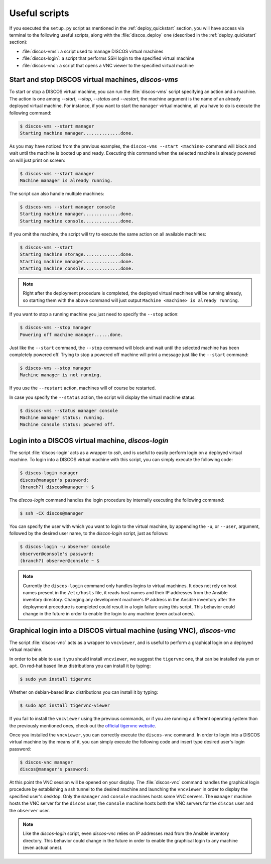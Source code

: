 .. _deploy_scripts:

**************
Useful scripts
**************

If you executed the ``setup.py`` script as mentioned in the
:ref:`deploy_quickstart` section, you will have access via terminal to the
following useful scripts, along with the :file:`discos_deploy` one (described
in the :ref:`deploy_quickstart` section):

- :file:`discos-vms`: a script used to manage DISCOS virtual machines
- :file:`discos-login`: a script that performs SSH login to the specified virtual machine
- :file:`discos-vnc`: a script that opens a VNC viewer to the specified virtual machine


Start and stop DISCOS virtual machines, `discos-vms`
====================================================
To start or stop a DISCOS virtual machine, you can run the :file:`discos-vms`
script specifying an action and a machine. The action is one among `--start`,
`--stop`, `--status` and `--restart`, the machine argument is the name of an
already deployed virtual machine. For instance, if you want to start the
``manager`` virtual machine, all you have to do is execute the following command:

.. code-block:: shell

   $ discos-vms --start manager
   Starting machine manager..............done.

As you may have noticed from the previous examples, the ``discos-vms --start <machine>``
command will block and wait until the machine is booted up and ready.
Executing this command when the selected machine is already powered on will just
print on screen:

.. code-block:: shell

   $ discos-vms --start manager
   Machine manager is already running.

The script can also handle multiple machines:

.. code-block:: shell

   $ discos-vms --start manager console
   Starting machine manager..............done.
   Starting machine console..............done.

If you omit the machine, the script will try to execute the same action on all
available machines:

.. code-block:: shell

   $ discos-vms --start
   Starting machine storage..............done.
   Starting machine manager..............done.
   Starting machine console..............done.


.. note:: Right after the deployment procedure is completed, the deployed
   virtual machines will be running already, so starting them with the above
   command will just output ``Machine <machine> is already running``.


If you want to stop a running machine you just need to specify the ``--stop``
action:

.. code-block:: shell

   $ discos-vms --stop manager
   Powering off machine manager......done.

Just like the ``--start`` command, the ``--stop`` command will block and wait
until the selected machine has been completely powered off. Trying to stop
a powered off machine will print a message just like the ``--start`` command:

.. code-block:: shell

   $ discos-vms --stop manager
   Machine manager is not running.

If you use the ``--restart`` action, machines will of course be restarted.

In case you specify the ``--status`` action, the script will display the
virtual machine status:

.. code-block:: shell

   $ discos-vms --status manager console
   Machine manager status: running.
   Machine console status: powered off.


Login into a DISCOS virtual machine, `discos-login`
===================================================
The script :file:`discos-login` acts as a wrapper to `ssh`, and is useful to
easily perform login on a deployed virtual machine. To login into a DISCOS
virtual machine with this script, you can simply execute the following code:

.. code-block:: shell

   $ discos-login manager
   discos@manager's password:
   (branch?) discos@manager ~ $

The `discos-login` command handles the login procedure by internally executing
the following command:

.. code-block:: shell

   $ ssh -CX discos@manager

You can specify the user with which you want to login to the virtual machine,
by appending the ``-u``, or ``--user``, argument, followed by the desired user
name, to the `discos-login` script, just as follows:

.. code-block:: shell

   $ discos-login -u observer console
   observer@console's password:
   (branch?) observer@console ~ $


.. note:: Currently the ``discos-login`` command only handles logins to virtual
   machines. It does not rely on host names present in the ``/etc/hosts`` file,
   it reads host names and their IP addresses from the Ansible inventory
   directory. Changing any development machine's IP address in the Ansible
   inventory after the deployment procedure is completed could result in a
   login failure using this script. This behavior could change in the future
   in order to enable the login to any machine (even actual ones).


Graphical login into a DISCOS virtual machine (using VNC), `discos-vnc`
=======================================================================
The script :file:`discos-vnc` acts as a wrapper to ``vncviewer``, and is useful
to perform a graphical login on a deployed virtual machine.

In order to be able to use it you should install ``vncviewer``, we suggest the
``tigervnc`` one, that can be installed via ``yum`` or ``apt``. On red-hat
based linux distributions you can install it by typing:

.. code-block:: shell

   $ sudo yum install tigervnc

Whether on debian-based linux distributions you can install it by typing:

.. code-block:: shell

   $ sudo apt install tigervnc-viewer

If you fail to install the ``vncviewer`` using the previous commands, or if you
are running a different operating system than the previously mentioned ones,
check out the `official tigervnc website <https://tigervnc.org/>`_.


Once you installed the ``vncviewer``, you can correctly execute the
``discos-vnc`` command. In order to login into a DISCOS virtual machine by the
means of it, you can simply execute the following code and insert type desired
user's login password:

.. code-block:: shell

   $ discos-vnc manager
   discos@manager's password:

At this point the VNC session will be opened on your display.
The :file:`discos-vnc` command handles the graphical login procedure by
establishing a ssh tunnel to the desired machine and launching the
``vncviewer`` in order to display the specified user's desktop. Only the
``manager`` and ``console`` machines hosts some VNC servers. The ``manager``
machine hosts the VNC server for the ``discos`` user, the ``console`` machine
hosts both the VNC servers for the ``discos`` user and the ``observer`` user.


.. note:: Like the `discos-login` script, even `discos-vnc` relies on IP
   addresses read from the Ansible inventory directory. This behavior could
   change in the future in order to enable the graphical login to any machine
   (even actual ones).
